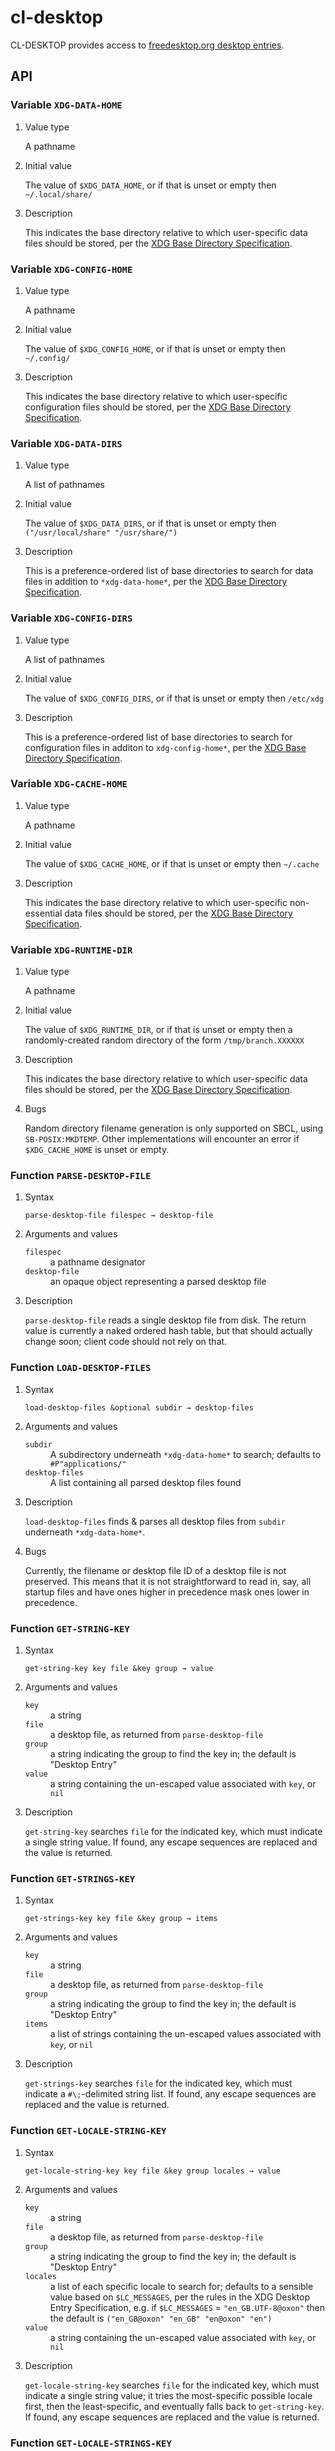 #+OPTIONS: toc:2

* cl-desktop

CL-DESKTOP provides access to
[[https://www.freedesktop.org/wiki/Specifications/desktop-entry-spec/][freedesktop.org
desktop entries]].
** API

*** Variable ~XDG-DATA-HOME~
**** Value type
A pathname
**** Initial value
The value of ~$XDG_DATA_HOME~, or if that is unset or empty then
=~/.local/share/=
**** Description
This indicates the base directory relative to which user-specific data
files should be stored, per the [[https://specifications.freedesktop.org/basedir-spec/basedir-spec-latest.html][XDG Base Directory Specification]].

*** Variable ~XDG-CONFIG-HOME~
**** Value type
A pathname
**** Initial value
The value of ~$XDG_CONFIG_HOME~, or if that is unset or empty then
=~/.config/=
**** Description
This indicates the base directory relative to which user-specific
configuration files should be stored, per the [[https://specifications.freedesktop.org/basedir-spec/basedir-spec-latest.html][XDG Base Directory
Specification]].

*** Variable ~XDG-DATA-DIRS~
**** Value type
A list of pathnames
**** Initial value
The value of ~$XDG_DATA_DIRS~, or if that is unset or empty then
=("/usr/local/share" "/usr/share/")=
**** Description
This is a preference-ordered list of base directories to search for
data files in addition to ~*xdg-data-home*~, per the [[https://specifications.freedesktop.org/basedir-spec/basedir-spec-latest.html][XDG Base
Directory Specification]].

*** Variable ~XDG-CONFIG-DIRS~
**** Value type
A list of pathnames
**** Initial value
The value of ~$XDG_CONFIG_DIRS~, or if that is unset or empty then
=/etc/xdg=
**** Description
This is a preference-ordered list of base directories to search for
configuration files in additon to ~xdg-config-home*~, per the [[https://specifications.freedesktop.org/basedir-spec/basedir-spec-latest.html][XDG
Base Directory Specification]].

*** Variable ~XDG-CACHE-HOME~
**** Value type
A pathname
**** Initial value
The value of ~$XDG_CACHE_HOME~, or if that is unset or empty then
=~/.cache=
**** Description
This indicates the base directory relative to which user-specific
non-essential data files should be stored, per the [[https://specifications.freedesktop.org/basedir-spec/basedir-spec-latest.html][XDG Base Directory
Specification]].

*** Variable ~XDG-RUNTIME-DIR~
**** Value type
A pathname
**** Initial value
The value of ~$XDG_RUNTIME_DIR~, or if that is unset or empty then
a randomly-created random directory of the form =/tmp/branch.XXXXXX=
**** Description
This indicates the base directory relative to which user-specific data
files should be stored, per the [[https://specifications.freedesktop.org/basedir-spec/basedir-spec-latest.html][XDG Base Directory Specification]].
**** Bugs
Random directory filename generation is only supported on SBCL, using
~SB-POSIX:MKDTEMP~.  Other implementations will encounter an error if
~$XDG_CACHE_HOME~ is unset or empty.

*** Function ~PARSE-DESKTOP-FILE~
**** Syntax
     ~parse-desktop-file filespec → desktop-file~
**** Arguments and values
- ~filespec~ :: a pathname designator
- ~desktop-file~ :: an opaque object representing a parsed desktop file
**** Description
~parse-desktop-file~ reads a single desktop file from disk.  The
return value is currently a naked ordered hash table, but that should
actually change soon; client code should not rely on that.

*** Function ~LOAD-DESKTOP-FILES~
**** Syntax
     ~load-desktop-files &optional subdir → desktop-files~
**** Arguments and values
- ~subdir~ :: A subdirectory underneath ~*xdg-data-home*~ to search;
              defaults to =#P"applications/"=
- ~desktop-files~ :: A list containing all parsed desktop files found
**** Description
~load-desktop-files~ finds & parses all desktop files from ~subdir~
underneath ~*xdg-data-home*~.
**** Bugs
Currently, the filename or desktop file ID of a desktop file is not
preserved.  This means that it is not straightforward to read in, say,
all startup files and have ones higher in precedence mask ones lower
in precedence.

*** Function ~GET-STRING-KEY~
**** Syntax
     ~get-string-key key file &key group → value~
**** Arguments and values
- ~key~ :: a string
- ~file~ :: a desktop file, as returned from ~parse-desktop-file~
- ~group~ :: a string indicating the group to find the key in; the
  default is "Desktop Entry"
- ~value~ :: a string containing the un-escaped value associated with
  ~key~, or ~nil~
**** Description
~get-string-key~ searches ~file~ for the indicated key, which must
 indicate a single string value.  If found, any escape sequences are
 replaced and the value is returned.

*** Function ~GET-STRINGS-KEY~
**** Syntax
     ~get-strings-key key file &key group → items~
**** Arguments and values
- ~key~ :: a string
- ~file~ :: a desktop file, as returned from ~parse-desktop-file~
- ~group~ :: a string indicating the group to find the key in; the
  default is "Desktop Entry"
- ~items~ :: a list of strings containing the un-escaped values
             associated with ~key~, or ~nil~
**** Description
~get-strings-key~ searches ~file~ for the indicated key, which must
 indicate a ~#\;~-delimited string list.  If found, any escape
 sequences are replaced and the value is returned.

*** Function ~GET-LOCALE-STRING-KEY~
**** Syntax
     ~get-locale-string-key key file &key group locales → value~
**** Arguments and values
- ~key~ :: a string
- ~file~ :: a desktop file, as returned from ~parse-desktop-file~
- ~group~ :: a string indicating the group to find the key in; the
  default is "Desktop Entry"
- ~locales~ :: a list of each specific locale to search for; defaults
               to a sensible value based on ~$LC_MESSAGES~, per the
               rules in the XDG Desktop Entry Specification, e.g. if
               ~$LC_MESSAGES~ = ="en_GB.UTF-8@oxon"= then the default
               is ~("en_GB@oxon" "en_GB" "en@oxon" "en")~
- ~value~ :: a string containing the un-escaped value associated with
  ~key~, or ~nil~
**** Description
~get-locale-string-key~ searches ~file~ for the indicated key, which
 must indicate a single string value; it tries the most-specific
 possible locale first, then the least-specific, and eventually falls
 back to ~get-string-key~.  If found, any escape sequences are
 replaced and the value is returned.

*** Function ~GET-LOCALE-STRINGS-KEY~
**** Syntax
     ~get-locale-strings-key key file &key group locales → items~
**** Arguments and values
- ~key~ :: a string
- ~file~ :: a desktop file, as returned from ~parse-desktop-file~
- ~group~ :: a string indicating the group to find the key in; the
  default is "Desktop Entry"
- ~locales~ :: a list of each specific locale to search for; defaults
               to a sensible value based on ~$LC_MESSAGES~, per the
               rules in the XDG Desktop Entry Specification, e.g. if
               ~$LC_MESSAGES~ = ~"en_GB.UTF-8@oxon"~ then the default
               is ~("en_GB@oxon" "en_GB" "en@oxon" "en")~
- ~items~ :: a list of strings containing the un-escaped values
             associated with ~key~, or ~nil~
**** Description
~get-locale-strings-key~ searches ~file~ for the indicated key, which must
 indicate a ~#\;~-delimited string list; it tries the most-specific
 possible locale first, then the least-specific, and eventually falls
 back to ~get-string-key~.  If found, any escape
 sequences are replaced and the value is returned.

*** Function ~GET-BOOLEAN-KEY~
**** Syntax
     ~get-boolean-key key file &key group → value~
**** Arguments and values
- ~key~ :: a string
- ~file~ :: a desktop file, as returned from ~parse-desktop-file~
- ~group~ :: a string indicating the group to find the key in; the
  default is "Desktop Entry"
- ~value~ :: ~t~ or ~nil~
**** Description
~get-boolean-key~ searches ~file~ for the indicated key, which must
 indicate a single boolean value ("true" or "false).

*** Function ~GET-NUMBER-KEY~
**** Syntax
     ~get-number-key key file &key group → value~
**** Arguments and values
- ~key~ :: a string
- ~file~ :: a desktop file, as returned from ~parse-desktop-file~
- ~group~ :: a string indicating the group to find the key in; the
  default is "Desktop Entry"
- ~value~ :: a number
**** Description
~get-number-key~ searches ~file~ for the indicated key, which must
 indicate a single number value.
**** Bugs
Uses ~PARSE-NUMBER:PARSE-REAL-NUMBER~ rather than ~sscanf(3)~ or
~strtof(3)~, so the number format is not quite to spec.  Supporting
the POSIX C locale's number format is hard to do portably.
